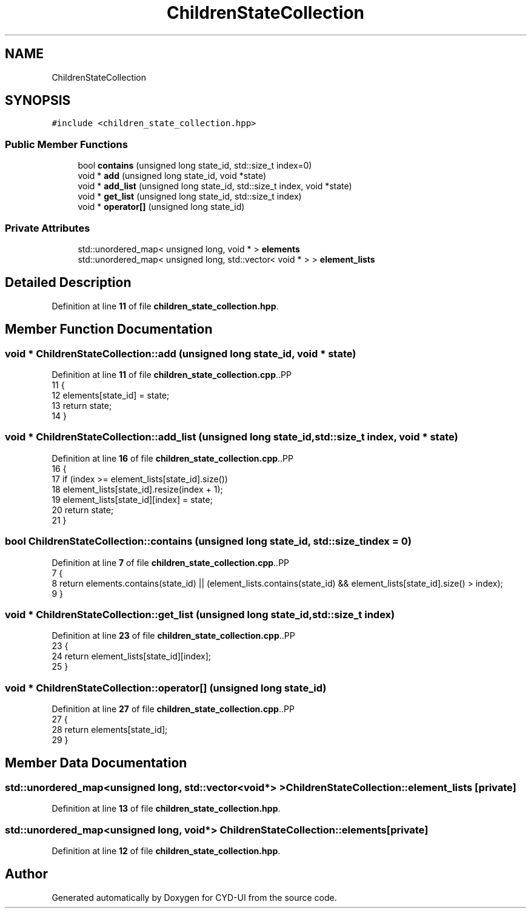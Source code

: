 .TH "ChildrenStateCollection" 3 "CYD-UI" \" -*- nroff -*-
.ad l
.nh
.SH NAME
ChildrenStateCollection
.SH SYNOPSIS
.br
.PP
.PP
\fC#include <children_state_collection\&.hpp>\fP
.SS "Public Member Functions"

.in +1c
.ti -1c
.RI "bool \fBcontains\fP (unsigned long state_id, std::size_t index=0)"
.br
.ti -1c
.RI "void * \fBadd\fP (unsigned long state_id, void *state)"
.br
.ti -1c
.RI "void * \fBadd_list\fP (unsigned long state_id, std::size_t index, void *state)"
.br
.ti -1c
.RI "void * \fBget_list\fP (unsigned long state_id, std::size_t index)"
.br
.ti -1c
.RI "void * \fBoperator[]\fP (unsigned long state_id)"
.br
.in -1c
.SS "Private Attributes"

.in +1c
.ti -1c
.RI "std::unordered_map< unsigned long, void * > \fBelements\fP"
.br
.ti -1c
.RI "std::unordered_map< unsigned long, std::vector< void * > > \fBelement_lists\fP"
.br
.in -1c
.SH "Detailed Description"
.PP 
Definition at line \fB11\fP of file \fBchildren_state_collection\&.hpp\fP\&.
.SH "Member Function Documentation"
.PP 
.SS "void * ChildrenStateCollection::add (unsigned long state_id, void * state)"

.PP
Definition at line \fB11\fP of file \fBchildren_state_collection\&.cpp\fP\&..PP
.nf
11                                                                       {
12   elements[state_id] = state;
13   return state;
14 }
.fi

.SS "void * ChildrenStateCollection::add_list (unsigned long state_id, std::size_t index, void * state)"

.PP
Definition at line \fB16\fP of file \fBchildren_state_collection\&.cpp\fP\&..PP
.nf
16                                                                                             {
17   if (index >= element_lists[state_id]\&.size())
18     element_lists[state_id]\&.resize(index + 1);
19   element_lists[state_id][index] = state;
20   return state;
21 }
.fi

.SS "bool ChildrenStateCollection::contains (unsigned long state_id, std::size_t index = \fC0\fP)"

.PP
Definition at line \fB7\fP of file \fBchildren_state_collection\&.cpp\fP\&..PP
.nf
7                                                                               {
8   return elements\&.contains(state_id) || (element_lists\&.contains(state_id) && element_lists[state_id]\&.size() > index);
9 }
.fi

.SS "void * ChildrenStateCollection::get_list (unsigned long state_id, std::size_t index)"

.PP
Definition at line \fB23\fP of file \fBchildren_state_collection\&.cpp\fP\&..PP
.nf
23                                                                                {
24   return element_lists[state_id][index];
25 }
.fi

.SS "void * ChildrenStateCollection::operator[] (unsigned long state_id)"

.PP
Definition at line \fB27\fP of file \fBchildren_state_collection\&.cpp\fP\&..PP
.nf
27                                                                 {
28   return elements[state_id];
29 }
.fi

.SH "Member Data Documentation"
.PP 
.SS "std::unordered_map<unsigned long, std::vector<void*> > ChildrenStateCollection::element_lists\fC [private]\fP"

.PP
Definition at line \fB13\fP of file \fBchildren_state_collection\&.hpp\fP\&.
.SS "std::unordered_map<unsigned long, void*> ChildrenStateCollection::elements\fC [private]\fP"

.PP
Definition at line \fB12\fP of file \fBchildren_state_collection\&.hpp\fP\&.

.SH "Author"
.PP 
Generated automatically by Doxygen for CYD-UI from the source code\&.
